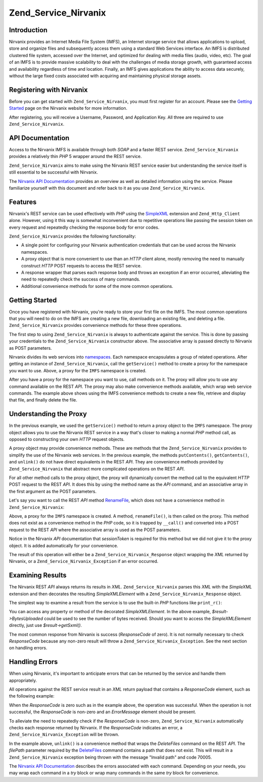 .. _zend.service.nirvanix:

Zend_Service_Nirvanix
=====================

.. _zend.service.nirvanix.introduction:

Introduction
------------

Nirvanix provides an Internet Media File System (IMFS), an Internet storage service that allows applications to upload, store and organize files and subsequently access them using a standard Web Services interface. An IMFS is distributed clustered file system, accessed over the Internet, and optimized for dealing with media files (audio, video, etc). The goal of an IMFS is to provide massive scalability to deal with the challenges of media storage growth, with guaranteed access and availability regardless of time and location. Finally, an IMFS gives applications the ability to access data securely, without the large fixed costs associated with acquiring and maintaining physical storage assets.

.. _zend.service.nirvanix.registering:

Registering with Nirvanix
-------------------------

Before you can get started with ``Zend_Service_Nirvanix``, you must first register for an account. Please see the `Getting Started`_ page on the Nirvanix website for more information.

After registering, you will receive a Username, Password, and Application Key. All three are required to use ``Zend_Service_Nirvanix``.

.. _zend.service.nirvanix.apiDocumentation:

API Documentation
-----------------

Access to the Nirvanix IMFS is available through both *SOAP* and a faster REST service. ``Zend_Service_Nirvanix`` provides a relatively thin *PHP* 5 wrapper around the REST service.

``Zend_Service_Nirvanix`` aims to make using the Nirvanix REST service easier but understanding the service itself is still essential to be successful with Nirvanix.

The `Nirvanix API Documentation`_ provides an overview as well as detailed information using the service. Please familiarize yourself with this document and refer back to it as you use ``Zend_Service_Nirvanix``.

.. _zend.service.nirvanix.features:

Features
--------

Nirvanix's REST service can be used effectively with *PHP* using the `SimpleXML`_ extension and ``Zend_Http_Client`` alone. However, using it this way is somewhat inconvenient due to repetitive operations like passing the session token on every request and repeatedly checking the response body for error codes.

``Zend_Service_Nirvanix`` provides the following functionality:

- A single point for configuring your Nirvanix authentication credentials that can be used across the Nirvanix namespaces.

- A proxy object that is more convenient to use than an *HTTP* client alone, mostly removing the need to manually construct *HTTP* POST requests to access the REST service.

- A response wrapper that parses each response body and throws an exception if an error occurred, alleviating the need to repeatedly check the success of many commands.

- Additional convenience methods for some of the more common operations.



.. _zend.service.nirvanix.storing-your-first:

Getting Started
---------------

Once you have registered with Nirvanix, you're ready to store your first file on the IMFS. The most common operations that you will need to do on the IMFS are creating a new file, downloading an existing file, and deleting a file. ``Zend_Service_Nirvanix`` provides convenience methods for these three operations.

.. code-block:: php
   :linenos:

   $auth = array('username' => 'your-username',
                 'password' => 'your-password',
                 'appKey'   => 'your-app-key');

   $nirvanix = new Zend_Service_Nirvanix($auth);
   $imfs = $nirvanix->getService('IMFS');

   $imfs->putContents('/foo.txt', 'contents to store');

   echo $imfs->getContents('/foo.txt');

   $imfs->unlink('/foo.txt');

The first step to using ``Zend_Service_Nirvanix`` is always to authenticate against the service. This is done by passing your credentials to the ``Zend_Service_Nirvanix`` constructor above. The associative array is passed directly to Nirvanix as POST parameters.

Nirvanix divides its web services into `namespaces`_. Each namespace encapsulates a group of related operations. After getting an instance of ``Zend_Service_Nirvanix``, call the ``getService()`` method to create a proxy for the namespace you want to use. Above, a proxy for the ``IMFS`` namespace is created.

After you have a proxy for the namespace you want to use, call methods on it. The proxy will allow you to use any command available on the REST *API*. The proxy may also make convenience methods available, which wrap web service commands. The example above shows using the IMFS convenience methods to create a new file, retrieve and display that file, and finally delete the file.

.. _zend.service.nirvanix.understanding-proxy:

Understanding the Proxy
-----------------------

In the previous example, we used the ``getService()`` method to return a proxy object to the ``IMFS`` namespace. The proxy object allows you to use the Nirvanix REST service in a way that's closer to making a normal *PHP* method call, as opposed to constructing your own *HTTP* request objects.

A proxy object may provide convenience methods. These are methods that the ``Zend_Service_Nirvanix`` provides to simplify the use of the Nirvanix web services. In the previous example, the methods ``putContents()``, ``getContents()``, and ``unlink()`` do not have direct equivalents in the REST *API*. They are convenience methods provided by ``Zend_Service_Nirvanix`` that abstract more complicated operations on the REST *API*.

For all other method calls to the proxy object, the proxy will dynamically convert the method call to the equivalent *HTTP* POST request to the REST *API*. It does this by using the method name as the *API* command, and an associative array in the first argument as the POST parameters.

Let's say you want to call the REST *API* method `RenameFile`_, which does not have a convenience method in ``Zend_Service_Nirvanix``:

.. code-block:: php
   :linenos:

   $auth = array('username' => 'your-username',
                 'password' => 'your-password',
                 'appKey'   => 'your-app-key');

   $nirvanix = new Zend_Service_Nirvanix($auth);
   $imfs = $nirvanix->getService('IMFS');

   $result = $imfs->renameFile(array('filePath' => '/path/to/foo.txt',
                                     'newFileName' => 'bar.txt'));

Above, a proxy for the ``IMFS`` namespace is created. A method, ``renameFile()``, is then called on the proxy. This method does not exist as a convenience method in the *PHP* code, so it is trapped by ``__call()`` and converted into a POST request to the REST *API* where the associative array is used as the POST parameters.

Notice in the Nirvanix *API* documentation that *sessionToken* is required for this method but we did not give it to the proxy object. It is added automatically for your convenience.

The result of this operation will either be a ``Zend_Service_Nirvanix_Response`` object wrapping the *XML* returned by Nirvanix, or a ``Zend_Service_Nirvanix_Exception`` if an error occurred.

.. _zend.service.nirvanix.examining-results:

Examining Results
-----------------

The Nirvanix REST *API* always returns its results in *XML*. ``Zend_Service_Nirvanix`` parses this *XML* with the *SimpleXML* extension and then decorates the resulting *SimpleXMLElement* with a ``Zend_Service_Nirvanix_Response`` object.

The simplest way to examine a result from the service is to use the built-in *PHP* functions like ``print_r()``:

.. code-block:: php
   :linenos:

   <?php
   $auth = array('username' => 'your-username',
                 'password' => 'your-password',
                 'appKey'   => 'your-app-key');

   $nirvanix = new Zend_Service_Nirvanix($auth);
   $imfs = $nirvanix->getService('IMFS');

   $result = $imfs->putContents('/foo.txt', 'fourteen bytes');
   print_r($result);
   ?>

   Zend_Service_Nirvanix_Response Object
   (
       [_sxml:protected] => SimpleXMLElement Object
           (
               [ResponseCode] => 0
               [FilesUploaded] => 1
               [BytesUploaded] => 14
           )
   )

You can access any property or method of the decorated *SimpleXMLElement*. In the above example, *$result->BytesUploaded* could be used to see the number of bytes received. Should you want to access the *SimpleXMLElement* directly, just use *$result->getSxml()*.

The most common response from Nirvanix is success (*ResponseCode* of zero). It is not normally necessary to check *ResponseCode* because any non-zero result will throw a ``Zend_Service_Nirvanix_Exception``. See the next section on handling errors.

.. _zend.service.nirvanix.handling-errors:

Handling Errors
---------------

When using Nirvanix, it's important to anticipate errors that can be returned by the service and handle them appropriately.

All operations against the REST service result in an *XML* return payload that contains a *ResponseCode* element, such as the following example:

.. code-block:: xml
   :linenos:

   <Response>
      <ResponseCode>0</ResponseCode>
   </Response>

When the *ResponseCode* is zero such as in the example above, the operation was successful. When the operation is not successful, the *ResponseCode* is non-zero and an *ErrorMessage* element should be present.

To alleviate the need to repeatedly check if the *ResponseCode* is non-zero, ``Zend_Service_Nirvanix`` automatically checks each response returned by Nirvanix. If the *ResponseCode* indicates an error, a ``Zend_Service_Nirvanix_Exception`` will be thrown.

.. code-block:: xml
   :linenos:

   $auth = array('username' => 'your-username',
                 'password' => 'your-password',
                 'appKey'   => 'your-app-key');
   $nirvanix = new Zend_Service_Nirvanix($auth);

   try {

     $imfs = $nirvanix->getService('IMFS');
     $imfs->unlink('/a-nonexistant-path');

   } catch (Zend_Service_Nirvanix_Exception $e) {
     echo $e->getMessage() . "\n";
     echo $e->getCode();
   }

In the example above, ``unlink()`` is a convenience method that wraps the *DeleteFiles* command on the REST *API*. The *filePath* parameter required by the `DeleteFiles`_ command contains a path that does not exist. This will result in a ``Zend_Service_Nirvanix`` exception being thrown with the message "Invalid path" and code 70005.

The `Nirvanix API Documentation`_ describes the errors associated with each command. Depending on your needs, you may wrap each command in a *try* block or wrap many commands in the same *try* block for convenience.



.. _`Getting Started`: http://www.nirvanix.com/gettingStarted.aspx
.. _`Nirvanix API Documentation`: http://developer.nirvanix.com/sitefiles/1000/API.html
.. _`SimpleXML`: http://www.php.net/simplexml
.. _`namespaces`: http://developer.nirvanix.com/sitefiles/1000/API.html#_Toc175999879
.. _`RenameFile`: http://developer.nirvanix.com/sitefiles/1000/API.html#_Toc175999923
.. _`DeleteFiles`: http://developer.nirvanix.com/sitefiles/1000/API.html#_Toc175999918
